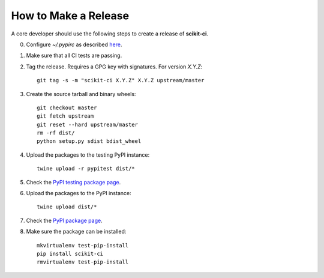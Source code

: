 =====================
How to Make a Release
=====================

A core developer should use the following steps to create a release of
**scikit-ci**.

0. Configure `~/.pypirc` as described `here <http://peterdowns.com/posts/first-time-with-pypi.html>`_.

1. Make sure that all CI tests are passing.

2. Tag the release. Requires a GPG key with signatures. For version *X.Y.Z*::

    git tag -s -m "scikit-ci X.Y.Z" X.Y.Z upstream/master

3. Create the source tarball and binary wheels::

    git checkout master
    git fetch upstream
    git reset --hard upstream/master
    rm -rf dist/
    python setup.py sdist bdist_wheel

4. Upload the packages to the testing PyPI instance::

    twine upload -r pypitest dist/*

5. Check the `PyPI testing package page <https://testpypi.python.org/pypi/scikit-ci/>`_.

6. Upload the packages to the PyPI instance::

    twine upload dist/*

7. Check the `PyPI package page <https://pypi.python.org/pypi/scikit-ci/>`_.

8. Make sure the package can be installed::

    mkvirtualenv test-pip-install
    pip install scikit-ci
    rmvirtualenv test-pip-install

